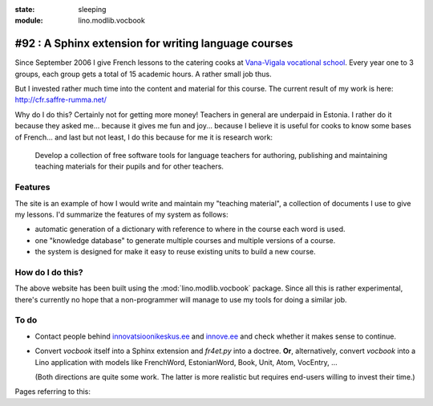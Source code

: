 :state: sleeping
:module: lino.modlib.vocbook

#92 : A Sphinx extension for writing language courses
=====================================================

Since September 2006 I give French lessons to the catering cooks at
`Vana-Vigala vocational school <http://web.vigalattk.ee/>`_.  Every
year one to 3 groups, each group gets a total of 15 academic hours.  A
rather small job thus.

But I invested rather much time into the content and material for this
course. The current result of my work is here:
http://cfr.saffre-rumma.net/


Why do I do this?  Certainly not for getting more money! Teachers in
general are underpaid in Estonia.  I rather do it because they asked
me...  because it gives me fun and joy...  because I believe it is
useful for cooks to know some bases of French...  and last but not
least, I do this because for me it is research work:

    Develop a collection of free software tools for language teachers
    for authoring, publishing and maintaining teaching materials for
    their pupils and for other teachers.
    

Features
--------

The site is an example of how I would write and maintain my "teaching
material", a collection of documents I use to give my lessons. I'd
summarize the features of my system as follows:

- automatic generation of a dictionary with reference to where in the
  course each word is used.

- one "knowledge database" to generate multiple courses and multiple
  versions of a course.

- the system is designed for make it easy to reuse existing units to
  build a new course.


How do I do this?
-----------------
    
The above website has been built using the :mod:`lino.modlib.vocbook`
package.  Since all this is rather experimental, there's currently no
hope that a non-programmer will manage to use my tools for doing a
similar job.


To do
-----

- Contact people behind `innovatsioonikeskus.ee
  <http://www.innovatsioonikeskus.ee/et/repositooriumid>`_ and
  `innove.ee <http://innove.ee/et/kutseharidus>`_ and 
  check whether it makes sense to continue.

- Convert `vocbook` itself into a Sphinx extension and `fr4et.py` into
  a doctree. **Or**, alternatively, convert `vocbook` into a Lino
  application with models like FrenchWord, EstonianWord, Book, Unit,
  Atom, VocEntry, ...

  (Both directions are quite some work. The latter is more realistic
  but requires end-users willing to invest their time.)
  

Pages referring to this:

.. refstothis::


